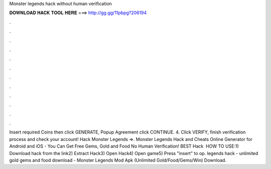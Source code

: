 Monster legends hack without human verification

𝐃𝐎𝐖𝐍𝐋𝐎𝐀𝐃 𝐇𝐀𝐂𝐊 𝐓𝐎𝐎𝐋 𝐇𝐄𝐑𝐄 ===> http://gg.gg/11pbpg?206194

.

.

.

.

.

.

.

.

.

.

.

.

Insert required Coins then click GENERATE, Popup Agreement click CONTINUE. 4. Click VERIFY, finish verification process and check your account! Hack Monster Legends =>. Monster Legends Hack and Cheats Online Generator for Android and iOS - You Can Get Free Gems, Gold and Food No Human Verification! BEST Hack ️  HOW TO USE:1) Download hack from the link2) Extract Hack3) Open Hack4) Open game5) Press "insert" to op.  legends hack - unlimited gold gems and food download - Monster Legends Mod Apk (Unlimited Gold/Food/Gems/Win) Download.